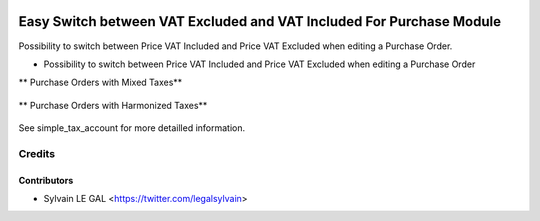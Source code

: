 .. image:: https://img.shields.io/badge/licence-AGPL--3-blue.svg
   :target: http://www.gnu.org/licenses/agpl-3.0-standalone.html
   :alt: License: AGPL-3


=====================================================================
Easy Switch between VAT Excluded and VAT Included For Purchase Module
=====================================================================

Possibility to switch between Price VAT Included and Price VAT Excluded
when editing a Purchase Order.


* Possibility to switch between Price VAT Included and Price VAT Excluded
  when editing a Purchase Order

** Purchase Orders with Mixed Taxes**

.. figure:: ../static/description/purchase_harmonized_taxes.png

** Purchase Orders with Harmonized Taxes**

.. figure:: ../static/description/purchase_mixed_taxes.png


See simple_tax_account for more detailled information.

Credits
=======

Contributors
------------

* Sylvain LE GAL <https://twitter.com/legalsylvain>
